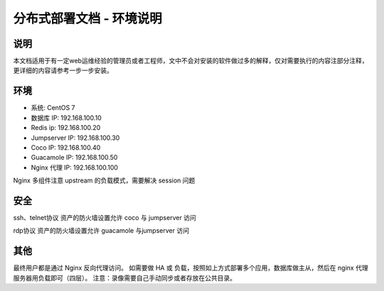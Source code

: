 分布式部署文档 - 环境说明
--------------------------------------------------------

说明
~~~~~~~

本文档适用于有一定web运维经验的管理员或者工程师，文中不会对安装的软件做过多的解释，仅对需要执行的内容注部分注释，更详细的内容请参考一步一步安装。

环境
~~~~~~~

-  系统: CentOS 7
-  数据库 IP: 192.168.100.10
-  Redis ip: 192.168.100.20
-  Jumpserver IP: 192.168.100.30
-  Coco IP: 192.168.100.40
-  Guacamole IP: 192.168.100.50
-  Nginx 代理 IP: 192.168.100.100


Nginx 多组件注意 upstream 的负载模式，需要解决 session 问题

安全
~~~~~~~

ssh、telnet协议 资产的防火墙设置允许 coco 与 jumpserver 访问

rdp协议 资产的防火墙设置允许 guacamole 与jumpserver 访问

其他
~~~~~~~

最终用户都是通过 Nginx 反向代理访问。
如需要做 HA 或 负载，按照如上方式部署多个应用，数据库做主从，然后在 nginx 代理服务器用负载即可（四层）。
注意：录像需要自己手动同步或者存放在公共目录。

